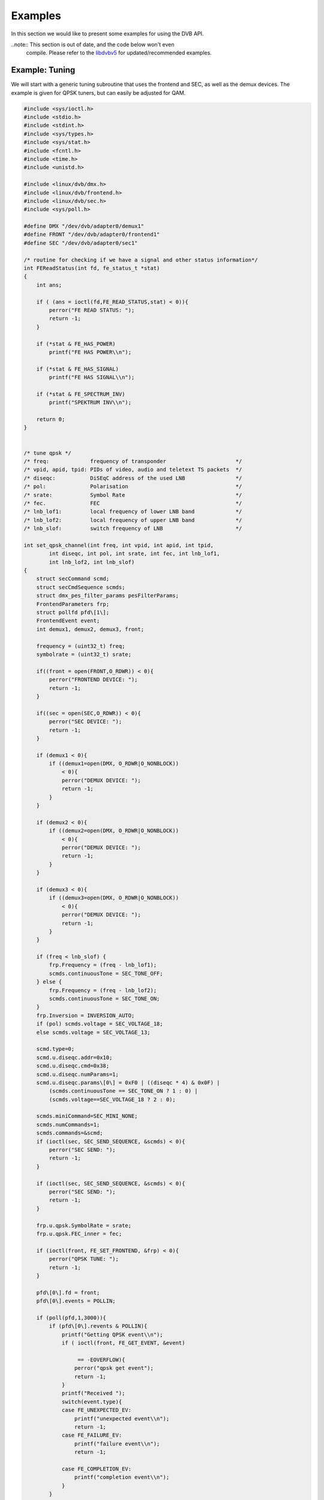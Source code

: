 .. -*- coding: utf-8; mode: rst -*-

.. _dvb_examples:

********
Examples
********

In this section we would like to present some examples for using the DVB
API.

..note:: This section is out of date, and the code below won't even
   compile. Please refer to the
   `libdvbv5 <https://linuxtv.org/docs/libdvbv5/index.html>`__ for
   updated/recommended examples.


.. _tuning:

Example: Tuning
===============

We will start with a generic tuning subroutine that uses the frontend
and SEC, as well as the demux devices. The example is given for QPSK
tuners, but can easily be adjusted for QAM.


.. code-block:: c

     #include <sys/ioctl.h>
     #include <stdio.h>
     #include <stdint.h>
     #include <sys/types.h>
     #include <sys/stat.h>
     #include <fcntl.h>
     #include <time.h>
     #include <unistd.h>

     #include <linux/dvb/dmx.h>
     #include <linux/dvb/frontend.h>
     #include <linux/dvb/sec.h>
     #include <sys/poll.h>

     #define DMX "/dev/dvb/adapter0/demux1"
     #define FRONT "/dev/dvb/adapter0/frontend1"
     #define SEC "/dev/dvb/adapter0/sec1"

     /* routine for checking if we have a signal and other status information*/
     int FEReadStatus(int fd, fe_status_t *stat)
     {
	 int ans;

	 if ( (ans = ioctl(fd,FE_READ_STATUS,stat) < 0)){
	     perror("FE READ STATUS: ");
	     return -1;
	 }

	 if (*stat & FE_HAS_POWER)
	     printf("FE HAS POWER\\n");

	 if (*stat & FE_HAS_SIGNAL)
	     printf("FE HAS SIGNAL\\n");

	 if (*stat & FE_SPECTRUM_INV)
	     printf("SPEKTRUM INV\\n");

	 return 0;
     }


     /* tune qpsk */
     /* freq:             frequency of transponder                      */
     /* vpid, apid, tpid: PIDs of video, audio and teletext TS packets  */
     /* diseqc:           DiSEqC address of the used LNB                */
     /* pol:              Polarisation                                  */
     /* srate:            Symbol Rate                                   */
     /* fec.              FEC                                           */
     /* lnb_lof1:         local frequency of lower LNB band             */
     /* lnb_lof2:         local frequency of upper LNB band             */
     /* lnb_slof:         switch frequency of LNB                       */

     int set_qpsk_channel(int freq, int vpid, int apid, int tpid,
	     int diseqc, int pol, int srate, int fec, int lnb_lof1,
	     int lnb_lof2, int lnb_slof)
     {
	 struct secCommand scmd;
	 struct secCmdSequence scmds;
	 struct dmx_pes_filter_params pesFilterParams;
	 FrontendParameters frp;
	 struct pollfd pfd\[1\];
	 FrontendEvent event;
	 int demux1, demux2, demux3, front;

	 frequency = (uint32_t) freq;
	 symbolrate = (uint32_t) srate;

	 if((front = open(FRONT,O_RDWR)) < 0){
	     perror("FRONTEND DEVICE: ");
	     return -1;
	 }

	 if((sec = open(SEC,O_RDWR)) < 0){
	     perror("SEC DEVICE: ");
	     return -1;
	 }

	 if (demux1 < 0){
	     if ((demux1=open(DMX, O_RDWR|O_NONBLOCK))
		 < 0){
		 perror("DEMUX DEVICE: ");
		 return -1;
	     }
	 }

	 if (demux2 < 0){
	     if ((demux2=open(DMX, O_RDWR|O_NONBLOCK))
		 < 0){
		 perror("DEMUX DEVICE: ");
		 return -1;
	     }
	 }

	 if (demux3 < 0){
	     if ((demux3=open(DMX, O_RDWR|O_NONBLOCK))
		 < 0){
		 perror("DEMUX DEVICE: ");
		 return -1;
	     }
	 }

	 if (freq < lnb_slof) {
	     frp.Frequency = (freq - lnb_lof1);
	     scmds.continuousTone = SEC_TONE_OFF;
	 } else {
	     frp.Frequency = (freq - lnb_lof2);
	     scmds.continuousTone = SEC_TONE_ON;
	 }
	 frp.Inversion = INVERSION_AUTO;
	 if (pol) scmds.voltage = SEC_VOLTAGE_18;
	 else scmds.voltage = SEC_VOLTAGE_13;

	 scmd.type=0;
	 scmd.u.diseqc.addr=0x10;
	 scmd.u.diseqc.cmd=0x38;
	 scmd.u.diseqc.numParams=1;
	 scmd.u.diseqc.params\[0\] = 0xF0 | ((diseqc * 4) & 0x0F) |
	     (scmds.continuousTone == SEC_TONE_ON ? 1 : 0) |
	     (scmds.voltage==SEC_VOLTAGE_18 ? 2 : 0);

	 scmds.miniCommand=SEC_MINI_NONE;
	 scmds.numCommands=1;
	 scmds.commands=&scmd;
	 if (ioctl(sec, SEC_SEND_SEQUENCE, &scmds) < 0){
	     perror("SEC SEND: ");
	     return -1;
	 }

	 if (ioctl(sec, SEC_SEND_SEQUENCE, &scmds) < 0){
	     perror("SEC SEND: ");
	     return -1;
	 }

	 frp.u.qpsk.SymbolRate = srate;
	 frp.u.qpsk.FEC_inner = fec;

	 if (ioctl(front, FE_SET_FRONTEND, &frp) < 0){
	     perror("QPSK TUNE: ");
	     return -1;
	 }

	 pfd\[0\].fd = front;
	 pfd\[0\].events = POLLIN;

	 if (poll(pfd,1,3000)){
	     if (pfd\[0\].revents & POLLIN){
		 printf("Getting QPSK event\\n");
		 if ( ioctl(front, FE_GET_EVENT, &event)

		      == -EOVERFLOW){
		     perror("qpsk get event");
		     return -1;
		 }
		 printf("Received ");
		 switch(event.type){
		 case FE_UNEXPECTED_EV:
		     printf("unexpected event\\n");
		     return -1;
		 case FE_FAILURE_EV:
		     printf("failure event\\n");
		     return -1;

		 case FE_COMPLETION_EV:
		     printf("completion event\\n");
		 }
	     }
	 }


	 pesFilterParams.pid     = vpid;
	 pesFilterParams.input   = DMX_IN_FRONTEND;
	 pesFilterParams.output  = DMX_OUT_DECODER;
	 pesFilterParams.pes_type = DMX_PES_VIDEO;
	 pesFilterParams.flags   = DMX_IMMEDIATE_START;
	 if (ioctl(demux1, DMX_SET_PES_FILTER, &pesFilterParams) < 0){
	     perror("set_vpid");
	     return -1;
	 }

	 pesFilterParams.pid     = apid;
	 pesFilterParams.input   = DMX_IN_FRONTEND;
	 pesFilterParams.output  = DMX_OUT_DECODER;
	 pesFilterParams.pes_type = DMX_PES_AUDIO;
	 pesFilterParams.flags   = DMX_IMMEDIATE_START;
	 if (ioctl(demux2, DMX_SET_PES_FILTER, &pesFilterParams) < 0){
	     perror("set_apid");
	     return -1;
	 }

	 pesFilterParams.pid     = tpid;
	 pesFilterParams.input   = DMX_IN_FRONTEND;
	 pesFilterParams.output  = DMX_OUT_DECODER;
	 pesFilterParams.pes_type = DMX_PES_TELETEXT;
	 pesFilterParams.flags   = DMX_IMMEDIATE_START;
	 if (ioctl(demux3, DMX_SET_PES_FILTER, &pesFilterParams) < 0){
	     perror("set_tpid");
	     return -1;
	 }

	 return has_signal(fds);
     }

The program assumes that you are using a universal LNB and a standard
DiSEqC switch with up to 4 addresses. Of course, you could build in some
more checking if tuning was successful and maybe try to repeat the
tuning process. Depending on the external hardware, i.e. LNB and DiSEqC
switch, and weather conditions this may be necessary.


.. _the_dvr_device:

Example: The DVR device
========================

The following program code shows how to use the DVR device for
recording.


.. code-block:: c

     #include <sys/ioctl.h>
     #include <stdio.h>
     #include <stdint.h>
     #include <sys/types.h>
     #include <sys/stat.h>
     #include <fcntl.h>
     #include <time.h>
     #include <unistd.h>

     #include <linux/dvb/dmx.h>
     #include <linux/dvb/video.h>
     #include <sys/poll.h>
     #define DVR "/dev/dvb/adapter0/dvr1"
     #define AUDIO "/dev/dvb/adapter0/audio1"
     #define VIDEO "/dev/dvb/adapter0/video1"

     #define BUFFY (188*20)
     #define MAX_LENGTH (1024*1024*5) /* record 5MB */


     /* switch the demuxes to recording, assuming the transponder is tuned */

     /* demux1, demux2: file descriptor of video and audio filters */
     /* vpid, apid:     PIDs of video and audio channels           */

     int switch_to_record(int demux1, int demux2, uint16_t vpid, uint16_t apid)
     {
	 struct dmx_pes_filter_params pesFilterParams;

	 if (demux1 < 0){
	     if ((demux1=open(DMX, O_RDWR|O_NONBLOCK))
		 < 0){
		 perror("DEMUX DEVICE: ");
		 return -1;
	     }
	 }

	 if (demux2 < 0){
	     if ((demux2=open(DMX, O_RDWR|O_NONBLOCK))
		 < 0){
		 perror("DEMUX DEVICE: ");
		 return -1;
	     }
	 }

	 pesFilterParams.pid = vpid;
	 pesFilterParams.input = DMX_IN_FRONTEND;
	 pesFilterParams.output = DMX_OUT_TS_TAP;
	 pesFilterParams.pes_type = DMX_PES_VIDEO;
	 pesFilterParams.flags = DMX_IMMEDIATE_START;
	 if (ioctl(demux1, DMX_SET_PES_FILTER, &pesFilterParams) < 0){
	     perror("DEMUX DEVICE");
	     return -1;
	 }
	 pesFilterParams.pid = apid;
	 pesFilterParams.input = DMX_IN_FRONTEND;
	 pesFilterParams.output = DMX_OUT_TS_TAP;
	 pesFilterParams.pes_type = DMX_PES_AUDIO;
	 pesFilterParams.flags = DMX_IMMEDIATE_START;
	 if (ioctl(demux2, DMX_SET_PES_FILTER, &pesFilterParams) < 0){
	     perror("DEMUX DEVICE");
	     return -1;
	 }
	 return 0;
     }

     /* start recording MAX_LENGTH , assuming the transponder is tuned */

     /* demux1, demux2: file descriptor of video and audio filters */
     /* vpid, apid:     PIDs of video and audio channels           */
     int record_dvr(int demux1, int demux2, uint16_t vpid, uint16_t apid)
     {
	 int i;
	 int len;
	 int written;
	 uint8_t buf[BUFFY];
	 uint64_t length;
	 struct pollfd pfd\[1\];
	 int dvr, dvr_out;

	 /* open dvr device */
	 if ((dvr = open(DVR, O_RDONLY|O_NONBLOCK)) < 0){
		 perror("DVR DEVICE");
		 return -1;
	 }

	 /* switch video and audio demuxes to dvr */
	 printf ("Switching dvr on\\n");
	 i = switch_to_record(demux1, demux2, vpid, apid);
	 printf("finished: ");

	 printf("Recording %2.0f MB of test file in TS format\\n",
	    MAX_LENGTH/(1024.0*1024.0));
	 length = 0;

	 /* open output file */
	 if ((dvr_out = open(DVR_FILE,O_WRONLY|O_CREAT
		      |O_TRUNC, S_IRUSR|S_IWUSR
		      |S_IRGRP|S_IWGRP|S_IROTH|
		      S_IWOTH)) < 0){
	     perror("Can't open file for dvr test");
	     return -1;
	 }

	 pfd\[0\].fd = dvr;
	 pfd\[0\].events = POLLIN;

	 /* poll for dvr data and write to file */
	 while (length < MAX_LENGTH ) {
	     if (poll(pfd,1,1)){
		 if (pfd\[0\].revents & POLLIN){
		     len = read(dvr, buf, BUFFY);
		     if (len < 0){
			 perror("recording");
			 return -1;
		     }
		     if (len > 0){
			 written = 0;
			 while (written < len)
			     written +=
				 write (dvr_out,
				    buf, len);
			 length += len;
			 printf("written %2.0f MB\\r",
			    length/1024./1024.);
		     }
		 }
	     }
	 }
	 return 0;
     }
